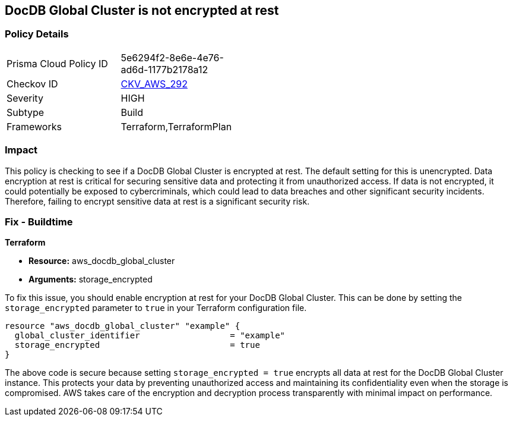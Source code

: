 
== DocDB Global Cluster is not encrypted at rest

=== Policy Details

[width=45%]
[cols="1,1"]
|===
|Prisma Cloud Policy ID
| 5e6294f2-8e6e-4e76-ad6d-1177b2178a12

|Checkov ID
| https://github.com/bridgecrewio/checkov/blob/main/checkov/terraform/checks/resource/aws/DocDBGlobalClusterEncryption.py[CKV_AWS_292]

|Severity
|HIGH

|Subtype
|Build

|Frameworks
|Terraform,TerraformPlan

|===

=== Impact
This policy is checking to see if a DocDB Global Cluster is encrypted at rest. The default setting for this is unencrypted. Data encryption at rest is critical for securing sensitive data and protecting it from unauthorized access. If data is not encrypted, it could potentially be exposed to cybercriminals, which could lead to data breaches and other significant security incidents. Therefore, failing to encrypt sensitive data at rest is a significant security risk.

=== Fix - Buildtime

*Terraform*

* *Resource:* aws_docdb_global_cluster
* *Arguments:* storage_encrypted

To fix this issue, you should enable encryption at rest for your DocDB Global Cluster. This can be done by setting the `storage_encrypted` parameter to `true` in your Terraform configuration file.

[source,hcl]
----
resource "aws_docdb_global_cluster" "example" {
  global_cluster_identifier                  = "example"
  storage_encrypted                          = true
}
----

The above code is secure because setting `storage_encrypted = true` encrypts all data at rest for the DocDB Global Cluster instance. This protects your data by preventing unauthorized access and maintaining its confidentiality even when the storage is compromised. AWS takes care of the encryption and decryption process transparently with minimal impact on performance.

